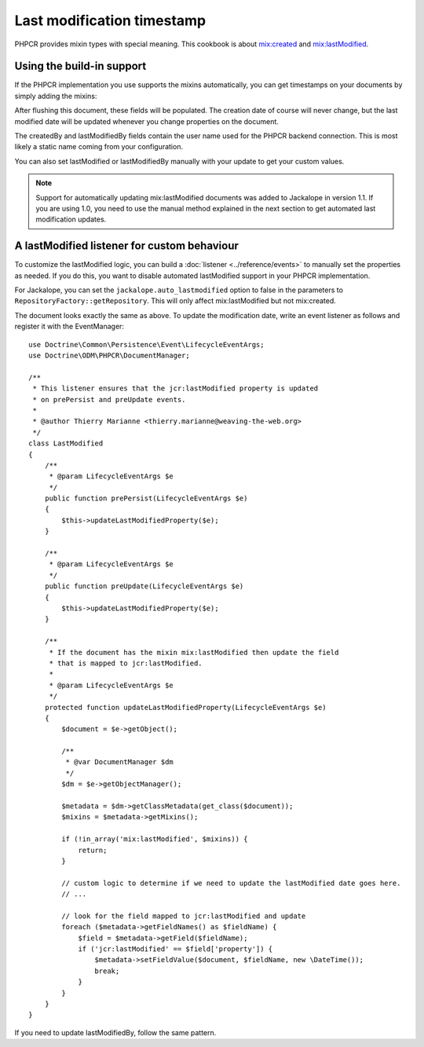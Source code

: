 Last modification timestamp
===========================

PHPCR provides mixin types with special meaning. This cookbook is about
`mix:created <http://www.day.com/specs/jcr/2.0/3_Repository_Model.html#3.7.11.7%20mix:created>`_
and `mix:lastModified <http://www.day.com/specs/jcr/2.0/3_Repository_Model.html#3.7.11.8%20mix:lastModified>`_.

Using the build-in support
--------------------------

If the PHPCR implementation you use supports the mixins automatically,
you can get timestamps on your documents by simply adding the mixins:

.. configuration-block::

    .. code-block:: php

        use Doctrine\ODM\PHPCR\Mapping\Annotations as PHPCR;

        /**
         * @PHPCR\Document(
         *   mixins={"mix:created", "mix:lastModified"}
         * )
         */
        class SomeDocument
        {
            /**
             * @PHPCR\Field(type="date", property="jcr:created")
             */
            private $created;

            /**
             * @PHPCR\Field(type="string", property="jcr:createdBy")
             */
            private $createdBy;

            /**
             * @PHPCR\Field(type="date", property="jcr:lastModified")
             */
            private $lastModified;

            /**
             * @PHPCR\Field(type="string", property="jcr:lastModifiedBy")
             */
            private $lastModifiedBy;
        }

    .. code-block:: xml

        <doctrine-mapping>
            <document name="SomeDocument">
                <field fieldName="created" property="jcr:created" />
                <field fieldName="createdBy" property="jcr:createdBy" />
                <field fieldName="lastModified" type="jcr:lastModified" />
                <field fieldName="lastModifiedBy" type="jcr:lastModifiedBy" />
            </document>
        </doctrine-mapping>

    .. code-block:: yaml

        SomeDocument:
            fields:
                created:
                    property: "jcr:created"
                createdBy:
                    property: "jcr:createdBy"
                lastModified:
                    property: "jcr:lastModified"
                lastModifiedBy:
                    property: "jcr:lastModifiedBy"

After flushing this document, these fields will be populated. The creation
date of course will never change, but the last modified date will be updated
whenever you change properties on the document.

The createdBy and lastModifiedBy fields contain the user name used for the
PHPCR backend connection. This is most likely a static name coming from your
configuration.

You can also set lastModified or lastModifiedBy manually with your update
to get your custom values.

.. note::

    Support for automatically updating mix:lastModified documents was added to
    Jackalope in version 1.1. If you are using 1.0, you need to use the manual
    method explained in the next section to get automated last modification
    updates.

A lastModified listener for custom behaviour
--------------------------------------------

To customize the lastModified logic, you can build a
:doc:`listener <../reference/events>` to manually set the properties
as needed. If you do this, you want to disable automated lastModified
support in your PHPCR implementation.

For Jackalope, you can set the ``jackalope.auto_lastmodified`` option to false
in the parameters to ``RepositoryFactory::getRepository``. This will only
affect mix:lastModified but not mix:created.

The document looks exactly the same as above. To update the modification
date, write an event listener as follows and register it with the EventManager::

    use Doctrine\Common\Persistence\Event\LifecycleEventArgs;
    use Doctrine\ODM\PHPCR\DocumentManager;

    /**
     * This listener ensures that the jcr:lastModified property is updated
     * on prePersist and preUpdate events.
     *
     * @author Thierry Marianne <thierry.marianne@weaving-the-web.org>
     */
    class LastModified
    {
        /**
         * @param LifecycleEventArgs $e
         */
        public function prePersist(LifecycleEventArgs $e)
        {
            $this->updateLastModifiedProperty($e);
        }

        /**
         * @param LifecycleEventArgs $e
         */
        public function preUpdate(LifecycleEventArgs $e)
        {
            $this->updateLastModifiedProperty($e);
        }

        /**
         * If the document has the mixin mix:lastModified then update the field
         * that is mapped to jcr:lastModified.
         *
         * @param LifecycleEventArgs $e
         */
        protected function updateLastModifiedProperty(LifecycleEventArgs $e)
        {
            $document = $e->getObject();

            /**
             * @var DocumentManager $dm
             */
            $dm = $e->getObjectManager();

            $metadata = $dm->getClassMetadata(get_class($document));
            $mixins = $metadata->getMixins();

            if (!in_array('mix:lastModified', $mixins)) {
                return;
            }

            // custom logic to determine if we need to update the lastModified date goes here.
            // ...

            // look for the field mapped to jcr:lastModified and update
            foreach ($metadata->getFieldNames() as $fieldName) {
                $field = $metadata->getField($fieldName);
                if ('jcr:lastModified' == $field['property']) {
                    $metadata->setFieldValue($document, $fieldName, new \DateTime());
                    break;
                }
            }
        }
    }

If you need to update lastModifiedBy, follow the same pattern.

